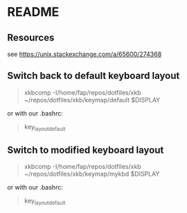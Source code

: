 * README
** Resources
 see https://unix.stackexchange.com/a/65600/274368
** Switch back to default keyboard layout
   #+begin_quote
xkbcomp -I/home/fap/repos/dotfiles/xkb ~/repos/dotfiles/xkb/keymap/default $DISPLAY
   #+end_quote

   or with our .bashrc:
   #+begin_quote
key_layout_default
   #+end_quote
** Switch to modified keyboard layout
   #+begin_quote
xkbcomp -I/home/fap/repos/dotfiles/xkb ~/repos/dotfiles/xkb/keymap/mykbd $DISPLAY
   #+end_quote

   or with our .bashrc:
   #+begin_quote
key_layout_default
   #+end_quote
